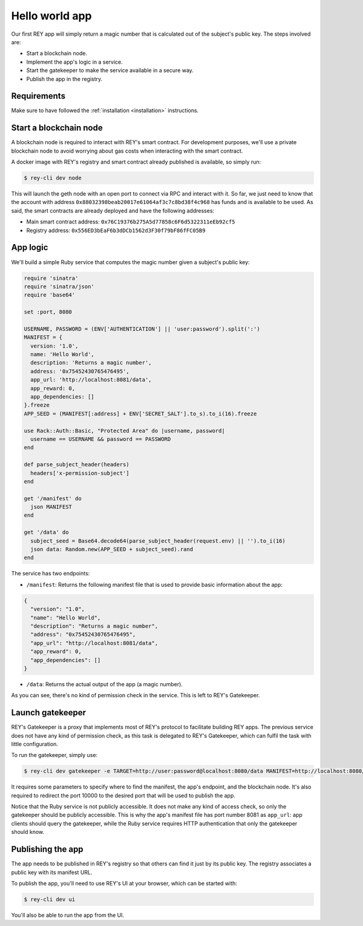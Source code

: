 .. index:: ! hello_world
.. _hello_world:

Hello world app
===============

Our first REY app will simply return a magic number that is calculated out of the subject's public key. The steps involved are:

- Start a blockchain node.
- Implement the app's logic in a service.
- Start the gatekeeper to make the service available in a secure way.
- Publish the app in the registry.


Requirements
------------

Make sure to have followed the :ref:`installation <installation>` instructions.


Start a blockchain node
-----------------------

A blockchain node is required to interact with REY's smart contract. For development purposes, we'll use a private blockchain node to avoid worrying about gas costs when interacting with the smart contract.

A docker image with REY's registry and smart contract already published is available, so simply run:

.. code::

  $ rey-cli dev node

This will launch the geth node with an open port to connect via RPC and interact with it. So far, we just need to know that the account with address ``0x88032398beab20017e61064af3c7c8bd38f4c968`` has funds and is available to be used. As said, the smart contracts are already deployed and have the following addresses:

- Main smart contract address: ``0x76C19376b275A5d77858c6F6d5322311eEb92cf5``

- Registry address: ``0x556ED3bEaF6b3dDCb1562d3F30f79bF86fFC05B9``


App logic
---------

We'll build a simple Ruby service that computes the magic number given a subject's public key:

.. code:: ruby

  require 'sinatra'
  require 'sinatra/json'
  require 'base64'

  set :port, 8080

  USERNAME, PASSWORD = (ENV['AUTHENTICATION'] || 'user:password').split(':')
  MANIFEST = {
    version: '1.0',
    name: 'Hello World',
    description: 'Returns a magic number',
    address: '0x75452430765476495',
    app_url: 'http://localhost:8081/data',
    app_reward: 0,
    app_dependencies: []
  }.freeze
  APP_SEED = (MANIFEST[:address] + ENV['SECRET_SALT'].to_s).to_i(16).freeze

  use Rack::Auth::Basic, "Protected Area" do |username, password|
    username == USERNAME && password == PASSWORD
  end

  def parse_subject_header(headers)
    headers['x-permission-subject']
  end

  get '/manifest' do
    json MANIFEST
  end

  get '/data' do
    subject_seed = Base64.decode64(parse_subject_header(request.env) || '').to_i(16)
    json data: Random.new(APP_SEED + subject_seed).rand
  end

The service has two endpoints:

- ``/manifest``: Returns the following manifest file that is used to provide basic information about the app:

.. code:: javascript

  {
    "version": "1.0",
    "name": "Hello World",
    "description": "Returns a magic number",
    "address": "0x75452430765476495",
    "app_url": "http://localhost:8081/data",
    "app_reward": 0,
    "app_dependencies": []
  }

- ``/data``: Returns the actual output of the app (a magic number).

As you can see, there's no kind of permission check in the service. This is left to REY's Gatekeeper.

Launch gatekeeper
-----------------

REY's Gatekeeper is a proxy that implements most of REY's protocol to facilitate building REY apps. The previous service does not have any kind of permission check, as this task is delegated to REY's Gatekeeper, which can fulfil the task with little configuration.

To run the gatekeeper, simply use:

.. code::

  $ rey-cli dev gatekeeper -e TARGET=http://user:password@localhost:8080/data MANIFEST=http://localhost:8080/manifest

It requires some parameters to specify where to find the manifest, the app's endpoint, and the blockchain node. It's also required to redirect the port 10000 to the desired port that will be used to publish the app.

Notice that the Ruby service is not publicly accessible. It does not make any kind of access check, so only the gatekeeper should be publicly accessible. This is why the app's manifest file has port number 8081 as ``app_url``: app clients should query the gatekeeper, while the Ruby service requires HTTP authentication that only the gatekeeper should know.

Publishing the app
------------------

The app needs to be published in REY's registry so that others can find it just by its public key. The registry associates a public key with its manifest URL.

To publish the app, you'll need to use REY's UI at your browser, which can be started with:

.. code::

  $ rey-cli dev ui

You'll also be able to run the app from the UI.
